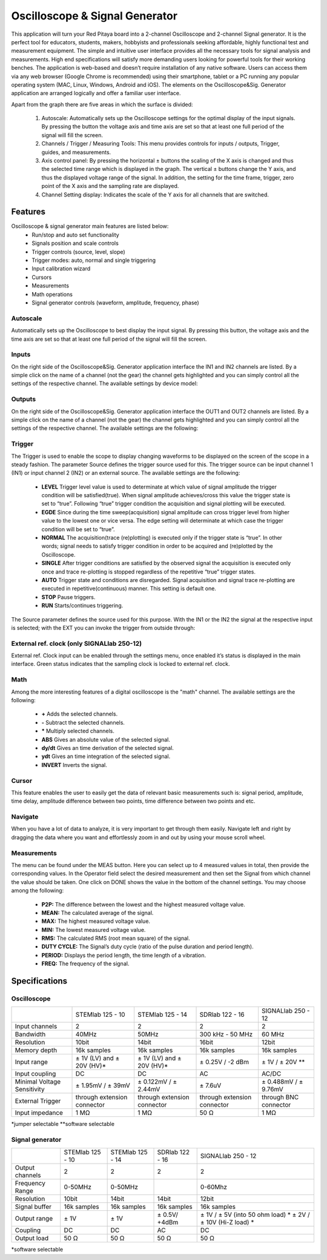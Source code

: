 Oscilloscope & Signal Generator
###############################

.. image:: 01_iPad_Combo_Oscilloscope.jpg

This application will turn your Red Pitaya board into a 2-channel Oscilloscope and 2-channel Signal generator. It is the
perfect tool for educators, students, makers, hobbyists and professionals seeking affordable, highly functional test 
and measurement equipment. The simple and intuitive user interface provides all the necessary tools for signal analysis and measurements. 
High end specifications will satisfy more demanding users looking for powerful tools for their working benches. The application
is web-based and doesn’t require installation of any native software. Users can access them via any web browser 
(Google Chrome is recommended) using their smartphone, tablet or a PC running any popular operating system (MAC, 
Linux, Windows, Android and iOS). The elements on the Oscilloscope&Sig. Generator application are arranged logically 
and offer a familiar user interface.

.. image:: Slika_02_OSC.png

Apart from the graph there are five areas in which the surface is divided:

    1. Autoscale: Automatically sets up the Oscilloscope settings for the optimal display of the input signals. By 
       pressing the button the voltage axis and time axis are set so that at least one full period of the signal will
       fill the screen.
    #. Channels / Trigger / Measuring Tools: This menu provides controls for inputs / outputs, Trigger, guides, and 
       measurements.
    #. Axis control panel: By pressing the horizontal ± buttons the scaling of the X axis is changed and thus the 
       selected time range which is displayed in the graph. The vertical ± buttons change the Y axis, and thus the 
       displayed voltage range of the signal. In addition, the setting for the time frame, trigger, zero point of the 
       X axis and the sampling rate are displayed.
    #. Channel Setting display: Indicates the scale of the Y axis for all channels that are switched.

    
Features
********

Oscilloscope & signal generator main features are listed below:
    - Run/stop and auto set functionality
    - Signals position and scale controls
    - Trigger controls (source, level, slope)
    - Trigger modes: auto, normal and single triggering
    - Input calibration wizard
    - Cursors
    - Measurements
    - Math operations
    - Signal generator controls (waveform, amplitude, frequency, phase)
    
Autoscale
=========

Automatically sets up the Oscilloscope to best display the input signal. By pressing this button, the voltage axis and
the time axis are set so that at least one full period of the signal will fill the screen.

.. image:: Slika_03_OSC_left.png
    :width: 49%

.. image:: Slika_03_OSC_right.png
    :width: 49%

Inputs
======

    
On the right side of the Oscilloscope&Sig. Generator application interface the IN1 and IN2 channels are listed. By a 
simple click on the name of a channel (not the gear) the channel gets highlighted and you can simply control all the 
settings of the respective channel.
The available settings by device model:

.. tabs::

  .. group-tab:: STEMlab 125-10, 125-14
           
      .. image:: Slika_05_OSC_125.png
          :height: 280px


      - **SHOW:** Shows or hides the curve associated with the channel.
      - **INVERT:** Reflects the graph on the X axis.
      - **Probe attenuation:** (must be selected manually) The division that was set on the probe.
      - **Vertical offset:** Moves the curve up or down.
      - **LV and HV:** Must be selected according to the jumper :ref:`position <anain>` on each channel.

  .. group-tab:: SDRlab 122-16
     
      .. image:: Slika_05_OSC_122.png
          :height: 280px
          

      - **SHOW:** Shows or hides the curve associated with the channel.
      - **INVERT:** Reflects the graph on the X axis.
      - **Probe attenuation:** (must be selected manually) The division that was set on the probe.
      - **Vertical offset:** Moves the curve up or down.

  .. group-tab:: SIGNALlab 250-12

      .. image:: Slika_05_OSC_250.png
          :height: 280px


      - **SHOW:** Shows or hides the curve associated with the channel.
      - **INVERT:** Reflects the graph on the X axis.
      - **Probe attenuation:** (must be selected manually) The division that was set on the probe.
      - **Vertical offset:** Moves the curve up or down.
      - **Input attenuation:** 1:1 (± 1V) / 1:20 (± 20V) is selected automatically when adjusting V/div setting, user can also select range manually through WEB interface settings.
      - **AC/DC coupling**


    
Outputs
=======



On the right side of the Oscilloscope&Sig. Generator application interface the OUT1 and OUT2 channels are listed. By a 
simple click on the name of a channel (not the gear) the channel gets highlighted and you can simply control all the 
settings of the respective channel. 
The available settings are the following: 

.. tabs::

  .. group-tab:: STEMlab 125-10, 125-14
           
      .. image:: Slika_06_OSC_125.png
          :height: 360px


      - **ON:** Turns output of generator ON/OFF.
      - **SHOW:** Shows signal preview (notice that signal is not phase aligned with the input/output signal).
      - **Type:** Various waveforms are available for output: SINE (sinus), SQUARE (rectangle), TRIANGLE (triangle), SAWU (rising sawtooth), SAWD (falling sawtooth), DC and PWM (Pulse Width Modulation).
      - **Trigger:** Enables user to select internal or external trigger for the generator.
      - **Frequency:** Frequency of output signal.
      - **Amplitude:** Amplitude of output signal.
      - **Offset:** DC offset.
      - **Phase:** Phase between both output signals.
      - **Duty cycle:** PWM signal duty cycle.

  .. group-tab:: SDRlab 122-16
     
      .. image:: Slika_06_OSC_122.png
          :height: 360px
          

      - **ON:** Turns output of generator ON/OFF.
      - **SHOW:** Shows signal preview (notice that signal is not phase aligned with the input/output signal).
      - **Type:** Various waveforms are available for output: SINE (sinus).
      - **Trigger:** Enables user to select internal or external trigger for the generator.
      - **Frequency:** Frequency of output signal.
      - **Amplitude:** Amplitude of output signal.
      - **Phase:** Phase between both output signals.

  .. group-tab:: SIGNALlab 250-12

      .. image:: Slika_06_OSC_250.png
          :height: 360px


      - **ON:** Turns output of generator ON/OFF.
      - **SHOW:** Shows signal preview (notice that signal is not phase aligned with the input/output signal).
      - **Type:** Various waveforms are available for output: SINE (sinus), SQUARE (rectangle), TRIANGLE (triangle), SAWU (rising sawtooth), SAWD (falling sawtooth), DC and PWM (Pulse Width Modulation).
      - **Trigger:** Enables user to select internal or external trigger for the generator.
      - **Frequency:** Frequency of output signal.
      - **Amplitude:** Amplitude of output signal.
      - **Offset:** DC offset.
      - **Gain:**  Displays status of the output gain stage.
      - **Phase:** Phase between both output signals.
      - **Duty cycle:** PWM signal duty cycle.
      - **Load:** Output load.

Trigger
=======

.. image:: Slika_07_OSC.png
    :width: 30%
    :align: right

The Trigger is used to enable the scope to display changing waveforms to be displayed on the screen of the scope in a
steady fashion. The parameter Source defines the trigger source used for this. The trigger source can be input channel
1 (IN1) or input channel 2 (IN2) or an external source. The available settings are the following:

    - **LEVEL** Trigger level value is used to determinate at which value of signal amplitude the trigger condition will be 
      satisfied(true). When signal amplitude achieves/cross this value the trigger state is set to “true”. Following “true” 
      trigger condition the acquisition and signal plotting will be executed.
    - **EGDE** Since during the time sweep(acquisition) signal amplitude can cross trigger level from higher value to the 
      lowest one or vice versa. The edge setting will determinate at which case the trigger condition will be set to “true”.
    - **NORMAL** The acquisition(trace (re)plotting) is executed only if the trigger state is “true”. In other words; signal
      needs to satisfy trigger condition in order to be acquired and (re)plotted by the Oscilloscope.
    - **SINGLE** After trigger conditions are satisfied by the observed signal the acquisition is executed only once and 
      trace re-plotting is stopped regardless of the repetitive “true” trigger states. 
    - **AUTO** Trigger state and conditions are disregarded. Signal acquisition and signal trace re-plotting are executed in
      repetitive(continuous) manner. This setting is default one.
    - **STOP** Pause triggers.
    - **RUN** Starts/continues triggering.

The Source parameter defines the source used for this purpose. With the IN1 or the IN2 the signal at the
respective input is selected; with the EXT you can invoke the trigger from outside through:

.. tabs::

   .. group-tab:: STEMlab 125-10, 125-14, SDRlab 122-16

      Pin 3 on the header row :ref:`E1 <E1>`.

   .. group-tab:: SIGNALlab 250-12

      BNC connector available on the front panel



External ref. clock (only SIGNALlab 250-12)
===========================================

External ref. Clock input can be enabled through the settings menu, once enabled it’s status is displayed
in the main interface. Green status indicates that the sampling clock is locked to external ref. clock.

.. image:: Silka_EXT_CLOCK.png
    :width: 70%


Math
=====

Among the more interesting features of a digital oscilloscope is the "math" channel. The available settings are the following:

    - **\+** Adds the selected channels. 
    - **\-** Subtract the selected channels. 
    - **\*** Multiply selected channels.
    - **ABS** Gives an absolute value of the selected signal.
    - **dy/dt** Gives an time derivation of the selected signal.
    - **ydt** Gives an time integration of the selected signal. 
    - **INVERT** Inverts the signal.

.. image:: Slika_08_OSC.png

Cursor
======

This feature enables the user to easily get the data of relevant basic measurements such is: signal period, amplitude,
time delay, amplitude difference between two points, time difference between two points and etc.

.. image:: Slika_09_OSC.png


Navigate
========

When you have a lot of data to analyze, it is very important to get through them easily. Navigate left and right by 
dragging the data where you want and effortlessly zoom in and out by using your mouse scroll wheel.

.. image:: Slika_04_OSC.png

Measurements
============

The menu can be found under the MEAS button. Here you can select up to 4 measured values in total, then provide the
corresponding values. In the Operator field select the desired measurement and then set the Signal from which channel 
the value should be taken. One click on DONE shows the value in the bottom of the channel settings. You may choose 
among the following:

 - **P2P:** The difference between the lowest and the highest measured voltage value. 
 - **MEAN:** The calculated average of the signal.
 - **MAX:** The highest measured voltage value. 
 - **MIN:** The lowest measured voltage value.
 - **RMS:** The calculated RMS (root mean square) of the signal.
 - **DUTY CYCLE:** The Signal’s duty cycle (ratio of the pulse duration and period length). 
 - **PERIOD:** Displays the period length, the time length of a vibration. 
 - **FREQ:** The frequency of the signal.

.. image:: Slika_10_OSC.png

Specifications
**************

Oscilloscope
============

.. tabularcolumns:: |p{70mm}|p{50mm}|p{50mm}|p{50mm}|p{50mm}|

+-----------------------------+-------------------------------+------------------------------+------------------------------+------------------------------+
|                             | STEMlab 125 - 10              | STEMlab 125 - 14             | SDRlab 122 - 16              | SIGNALlab 250 - 12           |
+-----------------------------+-------------------------------+------------------------------+------------------------------+------------------------------+
| Input channels              | 2                             | 2                            | 2                            | 2                            |
+-----------------------------+-------------------------------+------------------------------+------------------------------+------------------------------+
| Bandwidth                   | 40MHz                         | 50MHz                        | 300 kHz - 50 MHz             | 60 MHz                       |
+-----------------------------+-------------------------------+------------------------------+------------------------------+------------------------------+
| Resolution                  | 10bit                         | 14bit                        | 16bit                        | 12bit                        |
+-----------------------------+-------------------------------+------------------------------+------------------------------+------------------------------+
| Memory depth                | 16k samples                   | 16k samples                  | 16k samples                  | 16k samples                  |
+-----------------------------+-------------------------------+------------------------------+------------------------------+------------------------------+
| Input range                 | ± 1V (LV) and ± 20V (HV)*     | ± 1V (LV) and ± 20V (HV)*    | ± 0.25V / -2 dBm             | ± 1V / ± 20V **              |
+-----------------------------+-------------------------------+------------------------------+------------------------------+------------------------------+
| Input coupling              | DC                            | DC                           | AC                           | AC/DC                        |
+-----------------------------+-------------------------------+------------------------------+------------------------------+------------------------------+
| Minimal Voltage Sensitivity | ± 1.95mV / ± 39mV             | ± 0.122mV / ± 2.44mV         | ± 7.6uV                      | ± 0.488mV / ± 9.76mV         |
+-----------------------------+-------------------------------+------------------------------+------------------------------+------------------------------+
| External Trigger            | through extension connector   | through extension connector  | through extension connector  | through BNC connector        |
+-----------------------------+-------------------------------+------------------------------+------------------------------+------------------------------+
| Input impedance             | 1 MΩ                          | 1 MΩ                         | 50 Ω                         | 1 MΩ                         |
+-----------------------------+-------------------------------+------------------------------+------------------------------+------------------------------+

*jumper selectable
**software selectable

Signal generator
================

.. tabularcolumns:: |p{70mm}|p{50mm}|p{50mm}|p{50mm}|p{50mm}|

+------------------+----------------------+----------------------+----------------------+--------------------------------------+
|                  | STEMlab 125 - 10     | STEMlab 125 - 14     | SDRlab 122 - 16      | SIGNALlab 250 - 12                   |
+------------------+----------------------+----------------------+----------------------+--------------------------------------+
| Output channels  | 2                    | 2                    | 2                    | 2                                    |
+------------------+----------------------+----------------------+----------------------+--------------------------------------+
| Frequency Range  | 0-50MHz              | 0-50MHz              |                      | 0-60Mhz                              |
+------------------+----------------------+----------------------+----------------------+--------------------------------------+
| Resolution       | 10bit                | 14bit                | 14bit                | 12bit                                |
+------------------+----------------------+----------------------+----------------------+--------------------------------------+
| Signal buffer    | 16k samples          | 16k samples          | 16k samples          | 16k samples                          |
+------------------+----------------------+----------------------+----------------------+--------------------------------------+
| Output range     | ± 1V                 | ± 1V                 | ± 0.5V/ +4dBm        | ± 1V / ± 5V (into 50 ohm load) *     |
|                  |                      |                      |                      | ± 2V / ± 10V (Hi-Z load) *           | 
+------------------+----------------------+----------------------+----------------------+--------------------------------------+
| Coupling         | DC                   | DC                   | AC                   | DC                                   |
+------------------+----------------------+----------------------+----------------------+--------------------------------------+
| Output load      | 50 Ω                 | 50 Ω                 | 50 Ω                 | 50 Ω                                 |
+------------------+----------------------+----------------------+----------------------+--------------------------------------+

*software selectable


